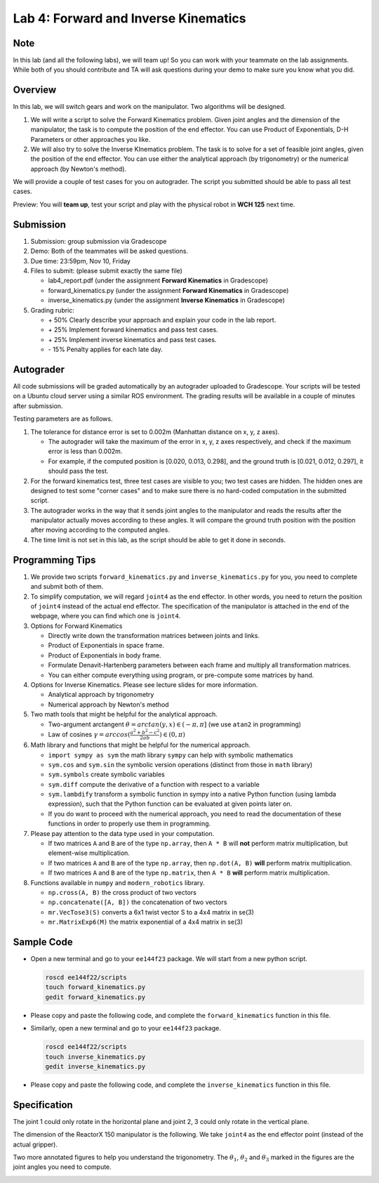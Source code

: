 Lab 4: Forward and Inverse Kinematics
=======================================

Note
-----
In this lab (and all the following labs), we will team up! 
So you can work with your teammate on the lab assignments. 
While both of you should contribute and TA will ask questions 
during your demo to make sure you know what you did.


Overview
--------

In this lab, we will switch gears and work on the manipulator.
Two algorithms will be designed.

#. We will write a script to solve the Forward Kinematics problem.
   Given joint angles and the dimension of the manipulator, 
   the task is to compute the position of the end effector.
   You can use Product of Exponentials, D-H Parameters or other approaches you like. 

#. We will also try to solve the Inverse KInematics problem.
   The task is to solve for a set of feasible joint angles,
   given the position of the end effector. 
   You can use either the analytical approach (by trigonometry) or the numerical approach (by Newton's method). 

We will provide a couple of test cases for you on autograder. 
The script you submitted should be able to pass all test cases.


Preview: You will **team up**, test your script and play with the physical robot in **WCH 125** next time.


Submission
----------

#. Submission: group submission via Gradescope

#. Demo: Both of the teammates will be asked questions.

#. Due time: 23:59pm, Nov 10, Friday

#. Files to submit: (please submit exactly the same file)

   - lab4_report.pdf (under the assignment **Forward Kinematics** in Gradescope)
   - forward_kinematics.py (under the assignment **Forward Kinematics** in Gradescope)
   - inverse_kinematics.py (under the assignment **Inverse Kinematics** in Gradescope)


#. Grading rubric:

   + \+ 50%  Clearly describe your approach and explain your code in the lab report.
   + \+ 25%  Implement forward kinematics and pass test cases.
   + \+ 25%  Implement inverse kinematics and pass test cases.
   + \- 15%  Penalty applies for each late day. 


Autograder
----------

All code submissions will be graded automatically by an autograder uploaded to Gradescope.
Your scripts will be tested on a Ubuntu cloud server using a similar ROS environment.
The grading results will be available in a couple of minutes after submission.

Testing parameters are as follows. 

#. The tolerance for distance error is set to 0.002m (Manhattan distance on x, y, z axes). 

   - The autograder will take the maximum of the error in x, y, z axes respectively,
     and check if the maximum error is less than 0.002m. 
   - For example, if the computed position is [0.020, 0.013, 0.298], and the 
     ground truth is [0.021, 0.012, 0.297], it should pass the test.


#. For the forward kinematics test, three test cases are visible to you; two test cases are hidden. 
   The hidden ones are designed to test some "corner cases" and 
   to make sure there is no hard-coded computation in the submitted script.
   
#. The autograder works in the way that it sends joint angles to the manipulator and 
   reads the results after the manipulator actually moves according to these angles. 
   It will compare the ground truth position with the position after 
   moving according to the computed angles.

#. The time limit is not set in this lab, as the script should be able to get it done in seconds.


Programming Tips
----------------

#. We provide two scripts ``forward_kinematics.py`` and ``inverse_kinematics.py`` for you,
   you need to complete and submit both of them. 

#. To simplify computation, we will regard ``joint4`` as the end effector. 
   In other words, you need to return the position of ``joint4`` instead of the actual end effector.
   The specification of the manipulator is attached in the end of the webpage, 
   where you can find which one is ``joint4``.

#. Options for Forward Kinematics

   - Directly write down the transformation matrices between joints and links.
   - Product of Exponentials in space frame.
   - Product of Exponentials in body frame.
   - Formulate Denavit-Hartenberg parameters between each frame and multiply all transformation matrices.
   - You can either compute everything using program, or pre-compute some matrices by hand.
   
#. Options for Inverse Kinematics. Please see lecture slides for more information.

   - Analytical approach by trigonometry
   - Numerical approach by Newton's method

#. Two math tools that might be helpful for the analytical approach. 

   - Two-argument arctangent :math:`\theta = arctan(y, x) \in (-\pi, \pi]` (we use ``atan2`` in programming)
   - Law of cosines :math:`\gamma = arccos(\frac{a^2 + b^2 - c^2}{2ab}) \in (0, \pi)`


#. Math library and functions that might be helpful for the numerical approach.

   - ``import sympy as sym`` the math library ``sympy`` can help with symbolic mathematics
   - ``sym.cos`` and ``sym.sin`` the symbolic version operations (distinct from those in ``math`` library)
   - ``sym.symbols`` create symbolic variables
   - ``sym.diff`` compute the derivative of a function with respect to a variable
   - ``sym.lambdify`` transform a symbolic function in sympy into a native Python function 
     (using lambda expression), such that the Python function can be evaluated at given points later on.
   - If you do want to proceed with the numerical approach, you need to read the documentation of these functions
     in order to properly use them in programming. 


#. Please pay attention to the data type used in your computation.

   - If two matrices ``A`` and ``B`` are of the type ``np.array``, 
     then ``A * B`` will **not** perform matrix multiplication, but element-wise multiplication.

   - If two matrices ``A`` and ``B`` are of the type ``np.array``, 
     then ``np.dot(A, B)`` **will** perform matrix multiplication.

   - If two matrices ``A`` and ``B`` are of the type ``np.matrix``, 
     then ``A * B`` **will** perform matrix multiplication.


#. Functions available in ``numpy`` and ``modern_robotics`` library.

   - ``np.cross(A, B)`` the cross product of two vectors
   - ``np.concatenate([A, B])`` the concatenation of two vectors
   - ``mr.VecTose3(S)`` converts a 6x1 twist vector S to a 4x4 matrix in se(3) 
   - ``mr.MatrixExp6(M)`` the matrix exponential of a 4x4 matrix in se(3)


Sample Code
-----------

- Open a new terminal and go to your ``ee144f23`` package. 
  We will start from a new python script.

  .. code-block:: bash

    roscd ee144f22/scripts
    touch forward_kinematics.py
    gedit forward_kinematics.py

- Please copy and paste the following code, 
  and complete the ``forward_kinematics`` function in this file.

  .. literalinclude:: ../scripts/forward_kinematics.py
    :language: python

- Similarly, open a new terminal and go to your ``ee144f23`` package. 

  .. code-block:: bash

    roscd ee144f22/scripts
    touch inverse_kinematics.py
    gedit inverse_kinematics.py

- Please copy and paste the following code, 
  and complete the ``inverse_kinematics`` function in this file.

  .. literalinclude:: ../scripts/inverse_kinematics.py
    :language: python


Specification
-------------
The joint 1 could only rotate in the horizontal plane and joint 2, 3 could only rotate in the vertical plane.  

The dimension of the ReactorX 150 manipulator is the following.
We take ``joint4`` as the end effector point (instead of the actual gripper). 

.. image:: pics/rx150.png

Two more annotated figures to help you understand the trigonometry. 
The :math:`\theta_1`, :math:`\theta_2` and :math:`\theta_3` marked in the figures
are the joint angles you need to compute.

.. image:: pics/inv_kin1.png

.. image:: pics/inv_kin2.png
